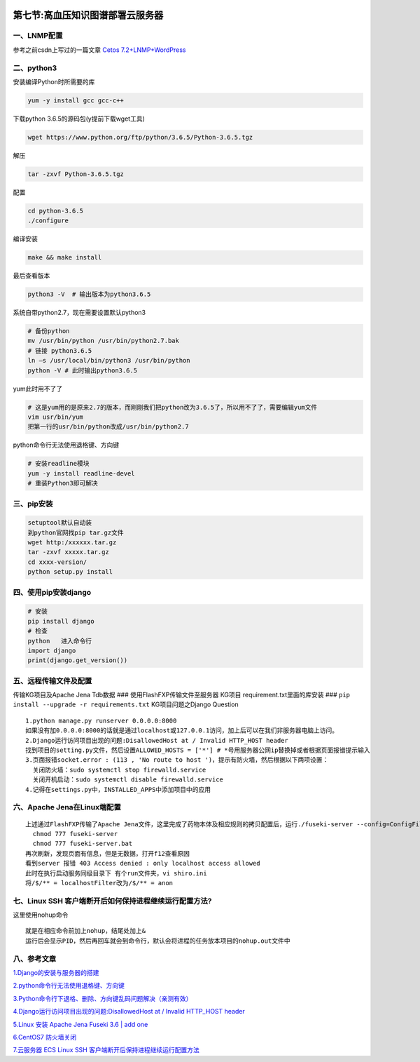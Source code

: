 .. figure:: http://p20tr36iw.bkt.clouddn.com/kg_main.png
   :alt: 

第七节:高血压知识图谱部署云服务器
==================================

一、LNMP配置
------------

参考之前csdn上写过的一篇文章 `Cetos
7.2+LNMP+WordPress <https://blog.csdn.net/guangcheng0312q/article/details/54926549>`__

二、python3
-----------

安装编译Python时所需要的库

.. code:: 

    yum -y install gcc gcc-c++

下载python 3.6.5的源码包(y提前下载wget工具)

.. code:: 

    wget https://www.python.org/ftp/python/3.6.5/Python-3.6.5.tgz

解压

.. code:: 

    tar -zxvf Python-3.6.5.tgz

配置

.. code:: 

    cd python-3.6.5
    ./configure

编译安装

.. code:: 

    make && make install

最后查看版本

.. code:: 

    python3 -V  # 输出版本为python3.6.5

系统自带python2.7，现在需要设置默认python3

.. code:: python3

    # 备份python
    mv /usr/bin/python /usr/bin/python2.7.bak
    # 链接 python3.6.5
    ln –s /usr/local/bin/python3 /usr/bin/python
    python -V # 此时输出python3.6.5

yum此时用不了了

.. code:: 

    # 这是yum用的是原来2.7的版本，而刚刚我们把python改为3.6.5了，所以用不了了，需要编辑yum文件
    vim usr/bin/yum
    把第一行的usr/bin/python改成/usr/bin/python2.7

python命令行无法使用退格键、方向键

.. code:: python3

    # 安装readline模块
    yum -y install readline-devel
    # 重装Python3即可解决

三、pip安装
-----------

.. code:: python3

    setuptool默认自动装
    到python官网找pip tar.gz文件
    wget http:/xxxxxx.tar.gz
    tar -zxvf xxxxx.tar.gz
    cd xxxx-version/
    python setup.py install

四、使用pip安装django
---------------------

.. code:: python3

    # 安装
    pip install django
    # 检查
    python   进入命令行
    import django
    print(django.get_version())

五、远程传输文件及配置
----------------------

传输KG项目及Apache Jena Tdb数据 ### 使用FlashFXP传输文件至服务器 KG项目
requirement.txt里面的库安装 ###
``pip install --upgrade -r requirements.txt`` KG项目问题之Django
Question

::

    1.python manage.py runserver 0.0.0.0:8000
    如果没有加0.0.0.0:8000的话就是通过localhost或127.0.0.1访问，加上后可以在我们非服务器电脑上访问。
    2.Django运行访问项目出现的问题:DisallowedHost at / Invalid HTTP_HOST header
    找到项目的setting.py文件，然后设置ALLOWED_HOSTS = ['*'] # *号用服务器公网ip替换掉或者根据页面报错提示输入
    3.页面报错socket.error : (113 , 'No route to host ')，提示有防火墙，然后根据以下两项设置：
      关闭防火墙：sudo systemctl stop firewalld.service
      关闭开机启动：sudo systemctl disable firewalld.service
    4.记得在settings.py中，INSTALLED_APPS中添加项目中的应用

六、Apache Jena在Linux端配置
----------------------------

::

    上述通过FlashFXP传输了Apache Jena文件，这里完成了药物本体及相应规则的拷贝配置后，运行./fuseki-server --config=ConfigFile   启动服务，最后一行有具体的端口号，打开浏览器，查看 ip:3030/，未打开，提示权限不够,执行以下操作：
      chmod 777 fuseki-server
      chmod 777 fuseki-server.bat
    再次刷新，发现页面有信息，但是无数据，打开f12查看原因
    看到server 报错 403 Access denied : only localhost access allowed
    此时在执行启动服务同级目录下 有个run文件夹，vi shiro.ini 
    将/$/** = localhostFilter改为/$/** = anon

七、Linux SSH 客户端断开后如何保持进程继续运行配置方法?
-------------------------------------------------------

这里使用nohup命令

::

    就是在相应命令前加上nohup，结尾处加上&
    运行后会显示PID，然后再回车就会到命令行，默认会将进程的任务放本项目的nohup.out文件中

八、参考文章
------------

`1.Django的安装与服务器的搭建 <https://blog.csdn.net/a249900679/article/details/51527200>`__

`2.python命令行无法使用退格键、方向键 <https://blog.csdn.net/xushuai110/article/details/50525232>`__

`3.Python命令行下退格、删除、方向键乱码问题解决（亲测有效） <https://blog.csdn.net/robin_star_/article/details/78774004>`__

`4.Django运行访问项目出现的问题:DisallowedHost at / Invalid HTTP\_HOST
header <https://blog.csdn.net/will5451/article/details/53861092>`__

`5.Linux 安装 Apache Jena Fuseki 3.6 \| add
one <https://www.jianshu.com/p/380a768e4aea>`__

`6.CentOS7
防火墙关闭 <https://blog.csdn.net/laotoumo/article/details/67632618>`__

`7.云服务器 ECS Linux SSH
客户端断开后保持进程继续运行配置方法 <https://help.aliyun.com/knowledge_detail/42523.html>`__
